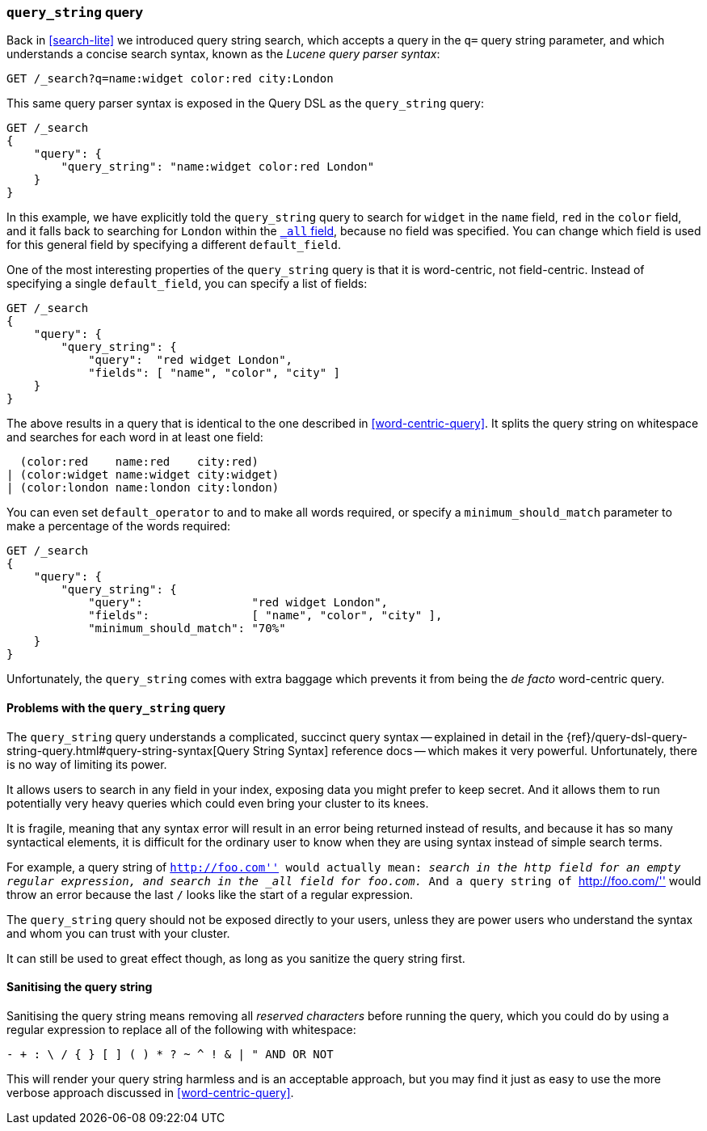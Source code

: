 [[query-string-query]]
=== `query_string` query

Back in <<search-lite>> we introduced query string search, which accepts a
query in the `q=` query string parameter, and which understands a concise
search syntax, known as the _Lucene query parser syntax_:

[source,js]
--------------------------------------------------
GET /_search?q=name:widget color:red city:London
--------------------------------------------------

This same query parser syntax is exposed in the Query DSL as the
`query_string` query:

[source,js]
--------------------------------------------------
GET /_search
{
    "query": {
        "query_string": "name:widget color:red London"
    }
}
--------------------------------------------------

In this example, we have explicitly told the `query_string` query to search
for `widget` in the `name` field, `red` in the `color` field, and it falls
back to searching for `London` within the <<all-field,`_all` field>>, because
no field was specified. You can change which field is used for this general
field by specifying a different `default_field`.

One of the most interesting properties of the `query_string` query is that it
is word-centric, not field-centric. Instead of specifying a single
`default_field`, you can specify a list of fields:

[source,js]
--------------------------------------------------
GET /_search
{
    "query": {
        "query_string": {
            "query":  "red widget London",
            "fields": [ "name", "color", "city" ]
    }
}
--------------------------------------------------

The above results in a query that is identical to the one described in
<<word-centric-query>>. It splits the query string on whitespace and searches
for each word in at least one field:

      (color:red    name:red    city:red)
    | (color:widget name:widget city:widget)
    | (color:london name:london city:london)

You can even set `default_operator` to `and` to make all words required,  or
specify a `minimum_should_match` parameter to make a percentage of the words
required:

[source,js]
--------------------------------------------------
GET /_search
{
    "query": {
        "query_string": {
            "query":                "red widget London",
            "fields":               [ "name", "color", "city" ],
            "minimum_should_match": "70%"
    }
}
--------------------------------------------------

Unfortunately, the `query_string` comes with extra baggage which prevents it
from being the _de facto_ word-centric query.

[[query-string-problems]]
==== Problems with the `query_string` query

The `query_string` query understands a complicated, succinct query syntax --
explained in detail in the
{ref}/query-dsl-query-string-query.html#query-string-syntax[Query String Syntax]
reference docs -- which makes it very powerful. Unfortunately, there is no
way of limiting its power.

It allows users to search in any field in your index, exposing data you might
prefer to keep secret.  And it allows them to run potentially very heavy
queries which could even bring your cluster to its knees.

It is fragile, meaning that any syntax error will result in an error being
returned instead of results, and because it has so many syntactical elements,
it is difficult for the ordinary user to know when they are using syntax
instead of simple search terms.

For example, a query string of ``http://foo.com'' would actually mean:
_search in the `http` field for an empty regular expression, and search in
the `_all` field for `foo.com`._  And a query string of ``http://foo.com/''
would throw an error because the last `/` looks like the start of a regular
expression.

The `query_string` query should not be exposed directly to your users, unless
they are power users who understand the syntax and whom you can trust with
your cluster.

It can still be used to great effect though, as long as you sanitize the query
string first.

==== Sanitising the query string

Sanitising the query string means removing all _reserved characters_ before
running the query, which you could do by using a regular expression to replace
all of the following with whitespace:

--------------------------------------------------
- + : \ / { } [ ] ( ) * ? ~ ^ ! & | " AND OR NOT
--------------------------------------------------

This will render your query string harmless and is an acceptable approach, but
you may find it just as easy to use the more verbose approach discussed in
<<word-centric-query>>.
